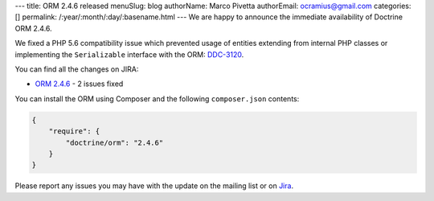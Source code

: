 ---
title: ORM 2.4.6 released
menuSlug: blog
authorName: Marco Pivetta
authorEmail: ocramius@gmail.com
categories: []
permalink: /:year/:month/:day/:basename.html
---
We are happy to announce the immediate availability of Doctrine ORM 2.4.6.

We fixed a PHP 5.6 compatibility issue which prevented usage of entities extending from internal
PHP classes or implementing the ``Serializable`` interface
with the ORM: `DDC-3120 <http://www.doctrine-project.org/jira/browse/DDC-3120>`_.

You can find all the changes on JIRA:

- `ORM 2.4.6 <http://www.doctrine-project.org/jira/browse/DDC/fixforversion/10723>`_ - 2 issues fixed

You can install the ORM using Composer and the following ``composer.json``
contents:

.. code-block:: json

  {
      "require": {
          "doctrine/orm": "2.4.6"
      }
  }

Please report any issues you may have with the update on the mailing list or on
`Jira <http://www.doctrine-project.org/jira>`_.
